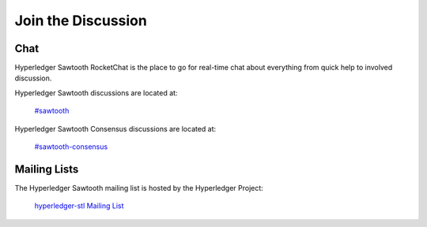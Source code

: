*******************
Join the Discussion
*******************

.. _chat:

Chat
====

Hyperledger Sawtooth RocketChat is the place to go for real-time chat about everything from quick help to
involved discussion.

Hyperledger Sawtooth discussions are located at:

	`#sawtooth <https://chat.hyperledger.org/channel/sawtooth>`_

Hyperledger Sawtooth Consensus discussions are located at:
	
	`#sawtooth-consensus <https://chat.hyperledger.org/channel/sawtooth-consensus>`_


Mailing Lists
=============

The Hyperledger Sawtooth mailing list is hosted by the Hyperledger Project:

   `hyperledger-stl Mailing List <http://lists.hyperledger.org/mailman/listinfo/hyperledger-stl>`_

